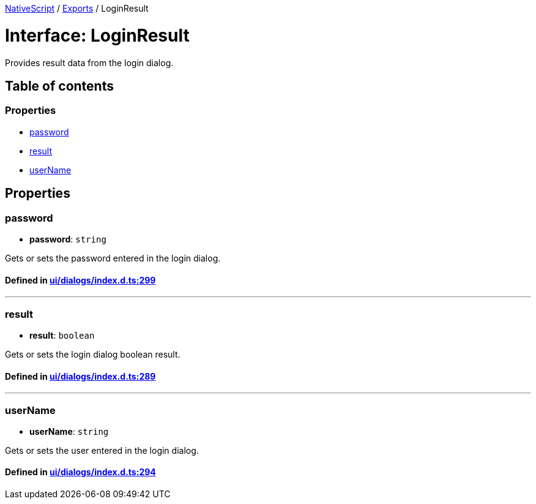 

xref:../README.adoc[NativeScript] / xref:../modules.adoc[Exports] / LoginResult

= Interface: LoginResult

Provides result data from the login dialog.

== Table of contents

=== Properties

* link:LoginResult.adoc#password[password]
* link:LoginResult.adoc#result[result]
* link:LoginResult.adoc#username[userName]

== Properties

[#password]
=== password

• *password*: `string`

Gets or sets the password entered in the login dialog.

==== Defined in https://github.com/NativeScript/NativeScript/blob/02d4834bd/packages/core/ui/dialogs/index.d.ts#L299[ui/dialogs/index.d.ts:299]

'''

[#result]
=== result

• *result*: `boolean`

Gets or sets the login dialog boolean result.

==== Defined in https://github.com/NativeScript/NativeScript/blob/02d4834bd/packages/core/ui/dialogs/index.d.ts#L289[ui/dialogs/index.d.ts:289]

'''

[#username]
=== userName

• *userName*: `string`

Gets or sets the user entered in the login dialog.

==== Defined in https://github.com/NativeScript/NativeScript/blob/02d4834bd/packages/core/ui/dialogs/index.d.ts#L294[ui/dialogs/index.d.ts:294]

